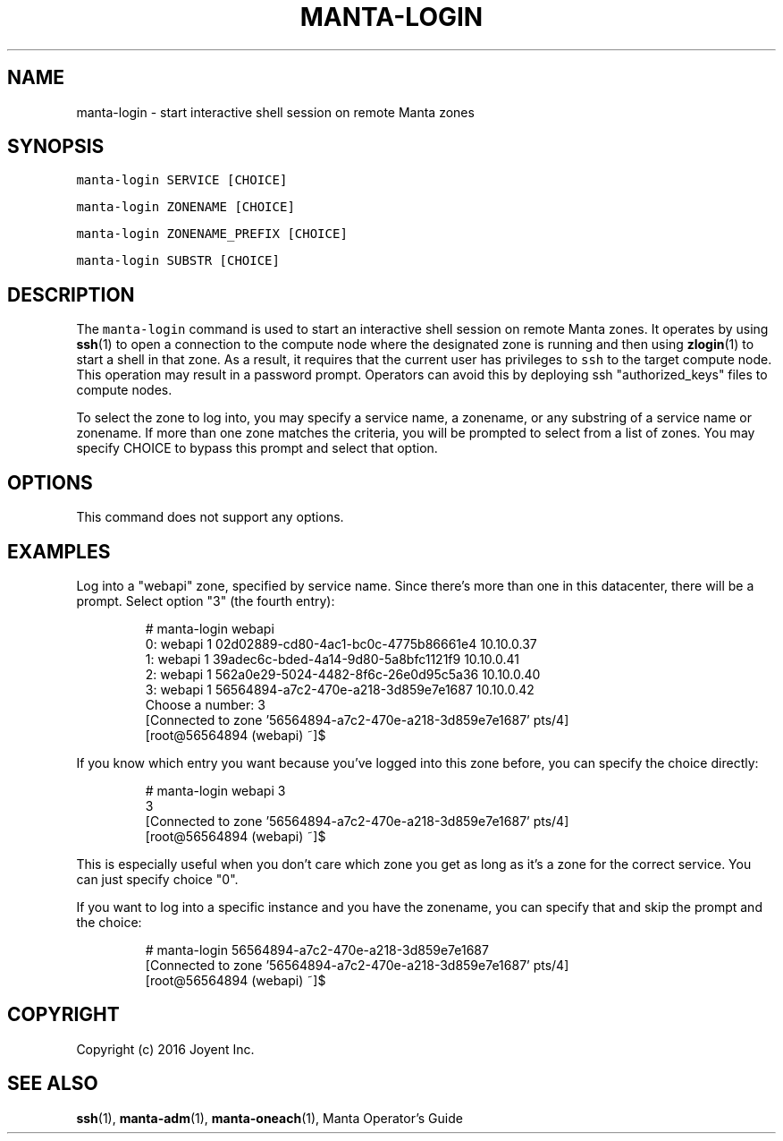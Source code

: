 .TH MANTA\-LOGIN 1 "2016" Manta "Manta Operator Commands"
.SH NAME
.PP
manta\-login \- start interactive shell session on remote Manta zones
.SH SYNOPSIS
.PP
\fB\fCmanta\-login SERVICE [CHOICE]\fR
.PP
\fB\fCmanta\-login ZONENAME [CHOICE]\fR
.PP
\fB\fCmanta\-login ZONENAME_PREFIX [CHOICE]\fR
.PP
\fB\fCmanta\-login SUBSTR [CHOICE]\fR
.SH DESCRIPTION
.PP
The \fB\fCmanta\-login\fR command is used to start an interactive shell session on
remote Manta zones.  It operates by using 
.BR ssh (1) 
to open a connection to the
compute node where the designated zone is running and then using 
.BR zlogin (1) 
to
start a shell in that zone.  As a result, it requires that the current user has
privileges to \fB\fCssh\fR to the target compute node.  This operation may result in a
password prompt.  Operators can avoid this by deploying ssh "authorized_keys"
files to compute nodes.
.PP
To select the zone to log into, you may specify a service name, a zonename, or
any substring of a service name or zonename.  If more than one zone matches the
criteria, you will be prompted to select from a list of zones.  You may specify
CHOICE to bypass this prompt and select that option.
.SH OPTIONS
.PP
This command does not support any options.
.SH EXAMPLES
.PP
Log into a "webapi" zone, specified by service name.  Since there's more than
one in this datacenter, there will be a prompt.  Select option "3" (the fourth
entry):
.PP
.RS
.nf
# manta\-login webapi
0:   webapi            1 02d02889\-cd80\-4ac1\-bc0c\-4775b86661e4 10.10.0.37      
1:   webapi            1 39adec6c\-bded\-4a14\-9d80\-5a8bfc1121f9 10.10.0.41      
2:   webapi            1 562a0e29\-5024\-4482\-8f6c\-26e0d95c5a36 10.10.0.40      
3:   webapi            1 56564894\-a7c2\-470e\-a218\-3d859e7e1687 10.10.0.42      
Choose a number: 3
[Connected to zone '56564894\-a7c2\-470e\-a218\-3d859e7e1687' pts/4]
[root@56564894 (webapi) ~]$ 
.fi
.RE
.PP
If you know which entry you want because you've logged into this zone before,
you can specify the choice directly:
.PP
.RS
.nf
# manta\-login webapi 3
3
[Connected to zone '56564894\-a7c2\-470e\-a218\-3d859e7e1687' pts/4]
[root@56564894 (webapi) ~]$
.fi
.RE
.PP
This is especially useful when you don't care which zone you get as long as
it's a zone for the correct service.  You can just specify choice "0".
.PP
If you want to log into a specific instance and you have the zonename, you can
specify that and skip the prompt and the choice:
.PP
.RS
.nf
# manta\-login 56564894\-a7c2\-470e\-a218\-3d859e7e1687
[Connected to zone '56564894\-a7c2\-470e\-a218\-3d859e7e1687' pts/4]
[root@56564894 (webapi) ~]$ 
.fi
.RE
.SH COPYRIGHT
.PP
Copyright (c) 2016 Joyent Inc.
.SH SEE ALSO
.PP
.BR ssh (1), 
.BR manta-adm (1), 
.BR manta-oneach (1), 
Manta Operator's Guide

